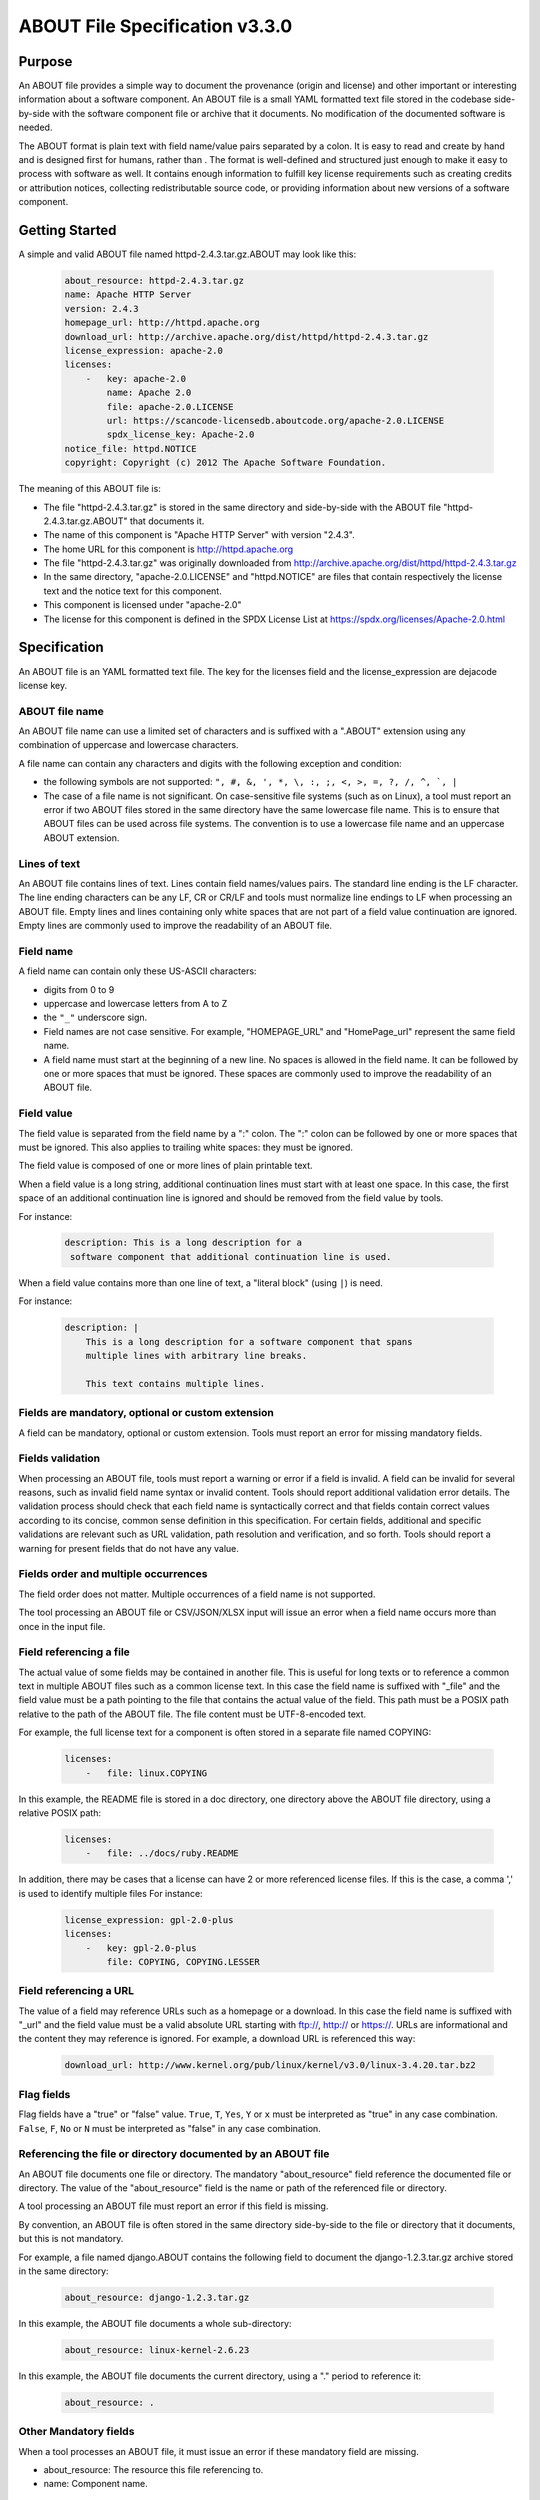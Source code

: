 .. _specification:

===============================
ABOUT File Specification v3.3.0
===============================

Purpose
=======

An ABOUT file provides a simple way to document the provenance (origin and license)
and other important or interesting information about a software component.
An ABOUT file is a small YAML formatted text file stored in the codebase side-by-side
with the software component file or archive that it documents. No modification
of the documented software is needed.

The ABOUT format is plain text with field name/value pairs separated by a colon.
It is easy to read and create by hand and is designed first for humans, rather than
. The format is well-defined and structured just enough to make it easy to process with
software as well. It contains enough information to fulfill key license requirements
such as creating credits or attribution notices, collecting redistributable source code,
or providing information about new versions of a software component.

Getting Started
===============

A simple and valid ABOUT file named httpd-2.4.3.tar.gz.ABOUT may look like this:

        ..  code-block:: none

                about_resource: httpd-2.4.3.tar.gz
                name: Apache HTTP Server
                version: 2.4.3
                homepage_url: http://httpd.apache.org
                download_url: http://archive.apache.org/dist/httpd/httpd-2.4.3.tar.gz
                license_expression: apache-2.0
                licenses:
                    -   key: apache-2.0
                        name: Apache 2.0
                        file: apache-2.0.LICENSE
                        url: https://scancode-licensedb.aboutcode.org/apache-2.0.LICENSE
                        spdx_license_key: Apache-2.0
                notice_file: httpd.NOTICE
                copyright: Copyright (c) 2012 The Apache Software Foundation.

The meaning of this ABOUT file is:

-   The file "httpd-2.4.3.tar.gz" is stored in the same directory and side-by-side with
    the ABOUT file "httpd-2.4.3.tar.gz.ABOUT" that documents it.
-   The name of this component is "Apache HTTP Server" with version "2.4.3".
-   The home URL for this component is http://httpd.apache.org
-   The file "httpd-2.4.3.tar.gz" was originally downloaded from http://archive.apache.org/dist/httpd/httpd-2.4.3.tar.gz
-   In the same directory, "apache-2.0.LICENSE" and "httpd.NOTICE" are files
    that contain respectively the license text and the notice text for this component.
-   This component is licensed under "apache-2.0"
-   The license for this component is defined in the SPDX License List at https://spdx.org/licenses/Apache-2.0.html

Specification
=============

An ABOUT file is an YAML formatted text file.
The key for the licenses field and the license_expression are dejacode license key.

ABOUT file name
---------------

An ABOUT file name can use a limited set of characters and is suffixed with a
".ABOUT" extension using any combination of uppercase and lowercase characters.

A file name can contain any characters and digits with the following exception and condition:

-   the following symbols are not supported: ``", #, &, ', *, \, :, ;, <, >, =, ?, /, ^, `, |``
-   The case of a file name is not significant. On case-sensitive file systems
    (such as on Linux), a tool must report an error if two ABOUT files stored in the same
    directory have the same lowercase file name. This is to ensure that ABOUT files can be
    used across file systems. The convention is to use a lowercase file name and an uppercase
    ABOUT extension.

Lines of text
-------------

An ABOUT file contains lines of text. Lines contain field names/values pairs.
The standard line ending is the LF character. The line ending characters can be any LF,
CR or CR/LF and tools must normalize line endings to LF when processing an ABOUT file.
Empty lines and lines containing only white spaces that are not part of a field value
continuation are ignored. Empty lines are commonly used to improve the readability
of an ABOUT file.

Field name
----------

A field name can contain only these US-ASCII characters:

-   digits from 0 to 9
-   uppercase and lowercase letters from A to Z
-   the ``"_"`` underscore sign.
-   Field names are not case sensitive. For example, "HOMEPAGE_URL" and "HomePage_url"
    represent the same field name.
-   A field name must start at the beginning of a new line. No spaces is allowed in
    the field name. It can be followed by one or more spaces that must be ignored.
    These spaces are commonly used to improve the readability of an ABOUT file.

Field value
-----------

The field value is separated from the field name by a ":" colon. The ":" colon
can be followed by one or more spaces that must be ignored. This also applies
to trailing white spaces: they must be ignored.

The field value is composed of one or more lines of plain printable text.

When a field value is a long string, additional continuation lines must start with
at least one space. In this case, the first space of an additional continuation
line is ignored and should be removed from the field value by tools.

For instance:

        ..  code-block:: none

                description: This is a long description for a
                 software component that additional continuation line is used.

When a field value contains more than one line of text, a "literal block" (using ``|``) is need.

For instance:

        ..  code-block:: none

                description: |
                    This is a long description for a software component that spans
                    multiple lines with arbitrary line breaks.

                    This text contains multiple lines.

Fields are mandatory, optional or custom extension
--------------------------------------------------

A field can be mandatory, optional or custom extension. Tools must
report an error for missing mandatory fields.

Fields validation
-----------------

When processing an ABOUT file, tools must report a warning or error if a field
is invalid. A field can be invalid for several reasons, such as invalid field
name syntax or invalid content. Tools should report additional validation error
details. The validation process should check that each field name is syntactically
correct and that fields contain correct values according to its concise, common
sense definition in this specification. For certain fields, additional and specific
validations are relevant such as URL validation, path resolution and verification,
and so forth. Tools should report a warning for present fields that do not have any value.

Fields order and multiple occurrences
-------------------------------------

The field order does not matter. Multiple occurrences of a field name is
not supported.

The tool processing an ABOUT file or CSV/JSON/XLSX input will issue an error
when a field name occurs more than once in the input file.

Field referencing a file
------------------------

The actual value of some fields may be contained in another file. This is useful
for long texts or to reference a common text in multiple ABOUT files such as a
common license text. In this case the field name is suffixed with "_file" and the
field value must be a path pointing to the file that contains the actual value of the
field. This path must be a POSIX path relative to the path of the ABOUT file. The file
content must be UTF-8-encoded text.

For example, the full license text for a component is often stored in a separate file named COPYING:

        ..  code-block:: none

                licenses:
                    -   file: linux.COPYING

In this example, the README file is stored in a doc directory, one directory
above the ABOUT file directory, using a relative POSIX path:

        ..  code-block:: none

                licenses:
                    -   file: ../docs/ruby.README

In addition, there may be cases that a license can have 2 or more referenced
license files. If this is the case, a comma ',' is used to identify multiple
files For instance:

        ..  code-block:: none

                license_expression: gpl-2.0-plus
                licenses:
                    -   key: gpl-2.0-plus
                        file: COPYING, COPYING.LESSER

Field referencing a URL
-----------------------

The value of a field may reference URLs such as a homepage or a download. In this
case the field name is suffixed with "_url" and the field value must be a valid
absolute URL starting with ftp://, http:// or https://. URLs are informational
and the content they may reference is ignored. For example, a download URL
is referenced this way:

        ..  code-block:: none

                download_url: http://www.kernel.org/pub/linux/kernel/v3.0/linux-3.4.20.tar.bz2

Flag fields
-----------

Flag fields have a "true" or "false" value. ``True``, ``T``, ``Yes``,
``Y`` or ``x`` must be interpreted as "true" in any case combination.
``False``, ``F``, ``No`` or ``N`` must be interpreted as "false"
in any case combination.

Referencing the file or directory documented by an ABOUT file
-------------------------------------------------------------

An ABOUT file documents one file or directory. The mandatory "about_resource"
field reference the documented file or directory. The value of the "about_resource"
field is the name or path of the referenced file or directory.

A tool processing an ABOUT file must report an error if this field is missing.

By convention, an ABOUT file is often stored in the same directory side-by-side
to the file or directory that it documents, but this is not mandatory.

For example, a file named django.ABOUT contains the following field to document
the django-1.2.3.tar.gz archive stored in the same directory:

        ..  code-block:: none

                about_resource: django-1.2.3.tar.gz

In this example, the ABOUT file documents a whole sub-directory:

        ..  code-block:: none

                about_resource: linux-kernel-2.6.23

In this example, the ABOUT file documents the current directory, using a "." period to reference it:

        ..  code-block:: none

                about_resource: .

Other Mandatory fields
----------------------

When a tool processes an ABOUT file, it must issue an error if these
mandatory field are missing.

-   about_resource: The resource this file referencing to.
-   name: Component name.

Optional Information fields
---------------------------

-   version: Component or package version. A component or package usually has a version,
    such as a revision number or hash from a version control system (for a snapshot checked
    out from VCS such as Subversion or Git). If not available, the version should be the date
    the component was provisioned, in an ISO date format such as 'YYYY-MM-DD'.
-   spec_version: The version of the ABOUT file format specification used for this file.
    This is provided as a hint to readers and tools in order to support future versions
    of this specification.
-   description: Component description, as a short text.
-   download_url: A direct URL to download the original file or archive documented
    by this ABOUT file.
-   homepage_url: URL to the homepage for this component.
-   changelog_file: Changelog file for the component.
-   package_url: Package URL for the package.
-   notes: Notes and comments about the component.

Optional Owner and Author fields
--------------------------------

-   owner: The name of the primary organization or person(s) that owns or
    provides the component.
-   owner_url: URL to the homepage for the owner.
-   contact: Contact information (such as an email address or physical address)
    for the component owner.
-   author: Name of the organization(s) or person(s) that authored the component.
-   author_file: Author file for the component.

Optional Licensing fields
-------------------------

-   copyright: Copyright statement for the component.
-   notice_file: Legal notice or credits for the component.
-   notice_url: URL to a legal notice for the component.
-   license_file: License file that applies to the component. For example, the
    name of a license file such as LICENSE or COPYING file extracted from a
    downloaded archive.
-   license_url: URL to the license text for the component.
-   license_expression: The DejaCode license expression that apply to
    the component. You can separate each identifier using " or " and " and " to
    document the relationship between multiple license identifiers, such as a choice
    among multiple licenses (No special characters are allowed).
-   license_name: The DejaCode license short name for the license
    (No special characters are allowed).
-   license_key: The DejaCode license key(s) for the component
    (No special characters are allowed).
-   spdx_license_key: The ScanCode LicenseDB spdx_license_key defined
    for the license at https://scancode-licensedb.aboutcode.org/index.html

Optional Boolean flag fields
----------------------------

-   redistribute: Set this flag to yes if the component license requires source code
    redistribution. Defaults to no when absent.
-   attribute: Set this flag to yes if the component license requires publishing an attribution
    or credit notice. Defaults to no when absent.
-   track_changes: Set this flag to yes if the component license requires tracking changes made to
    a the component. Defaults to no when absent.
-   modified: Set this flag to yes if the component has been modified. Defaults to no when absent.
-   internal_use_only: Set this flag to yes if the component is used internal only.
    Defaults to no when absent.

Optional Extension fields
-------------------------

You can create extension fields by prefixing them with a short prefix to
distinguish these from the standard fields (but this is not necessary).

Optional Extension fields to reference files stored in a version control system (VCS)
-------------------------------------------------------------------------------------
These fields provide a simple way to reference files stored in a version
control system. There are many VCS tools such as CVS, Subversion, Git,
ClearCase and GNU Arch. Accurate addressing of a file or directory revision
in each tool in a uniform way may not be possible. Some tools may require access
control via user/password or certificate and this information should not be
stored in an ABOUT file. This extension defines the 'vcs' field extension
prefix and a few common fields to handle the diversity of ways that VCS
tools reference files and directories under version control:

-   vcs_tool: VCS tool such as git, svn, cvs, etc.
-   vcs_repository: Typically a URL or some other identifier used by a
    VCS tool to point to a repository such as an SVN or Git repository URL.
-   vcs_path: Path used by a particular VCS tool to point to a file,
    directory or module inside a repository.
-   vcs_tag: tag name or path used by a particular VCS tool.
-   vcs_branch: branch name or path used by a particular VCS tool.
-   vcs_revision: revision identifier such as a revision hash or version number.

Some examples for using the vcs_* extension fields include:

        ..  code-block:: none

                vcs_tool: svn
                vcs_repository: http://svn.code.sf.net/p/inkscape/code/inkscape_project/
                vcs_path: trunk/inkscape_planet/
                vcs_revision: 22886

or:

        ..  code-block:: none

                vcs_tool: git
                vcs_repository: git://git.kernel.org/pub/scm/linux/kernel/git/stable/linux-stable.git
                vcs_path: tools/lib/traceevent
                vcs_revision: b59958d90b3e75a3b66cd311661535f94f5be4d1

Optional Extension fields for checksums
---------------------------------------
These fields support checksums (such as SHA1 and MD5)commonly provided with
downloaded archives to verify their integrity. A tool can optionally use these
to verify the integrity of a file documented by an ABOUT file.

-   checksum_md5: MD5 for the file documented by this ABOUT file in the "about_resource" field.
-   checksum_sha1: SHA1 for the file documented by this ABOUT file in the "about_resource" field.
-   checksum_sha256: SHA256 for the file documented by this ABOUT file in
    the "about_resource" field.

Some examples:

        ..  code-block:: none

                checksum_md5: f30b9c173b1f19cf42ffa44f78e4b96c
